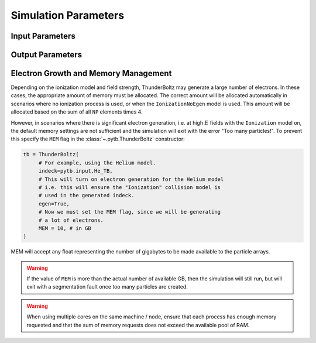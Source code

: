 =====================
Simulation Parameters
=====================


Input Parameters
~~~~~~~~~~~~~~~~

.. autosummary::
   :toctree: api/

   pytb.parameters.TBParameters
   pytb.parameters.WrapParameters

.. _output_params:

Output Parameters
~~~~~~~~~~~~~~~~~

.. autosummary::
   :toctree: api/

   pytb.parameters.OutputParameters
   pytb.parameters.ParticleParameters


.. _memory:

Electron Growth and Memory Management
~~~~~~~~~~~~~~~~~~~~~~~~~~~~~~~~~~~~~

Depending on the ionization model and field strength,
ThunderBoltz may generate a large number of electrons.
In these cases, the appropriate amount of memory must be
allocated. The correct amount will be allocated automatically
in scenarios where no ionization process is used,
or when the ``IonizationNoEgen`` model is used. This amount
will be allocated based on the sum of all ``NP`` elements
times 4.

However, in scenarios where there is significant electron generation,
i.e. at high :math:`E` fields with the ``Ionization`` model on,
the default memory settings are not sufficient and the simulation
will exit with the error "Too many particles!". To prevent this
specify the ``MEM`` flag in the :class:`~.pytb.ThunderBoltz` constructor:

.. code-block:: python

   tb = ThunderBoltz(
        # For example, using the Helium model.
        indeck=pytb.input.He_TB,
        # This will turn on electron generation for the Helium model
        # i.e. this will ensure the "Ionization" collision model is
        # used in the generated indeck.
        egen=True,
        # Now we must set the MEM flag, since we will be generating
        # a lot of electrons.
        MEM = 10, # in GB
   )

MEM will accept any float representing the number of gigabytes
to be made available to the particle arrays.

.. warning::

   If the value of ``MEM`` is more than the actual number of
   available GB, then the simulation will still run, but will
   exit with a segmentation fault once too many particles are
   created.

.. warning::

   When using multiple cores on the same machine / node, ensure
   that each process has enough memory requested and that
   the sum of memory requests does not exceed the available
   pool of RAM.


